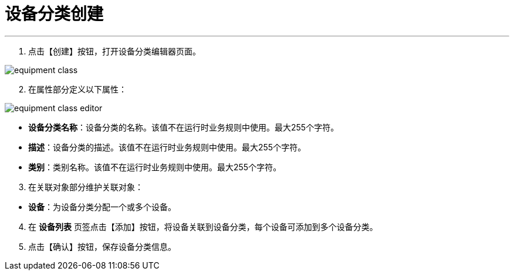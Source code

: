 = 设备分类创建


---

. 点击【创建】按钮，打开设备分类编辑器页面。

image::equipment-class.png[align="center"]

[start=2]
. 在属性部分定义以下属性：

image::equipment-class-editor.png[align="center"]

* *设备分类名称*：设备分类的名称。该值不在运行时业务规则中使用。最大255个字符。
* *描述*：设备分类的描述。该值不在运行时业务规则中使用。最大255个字符。
* *类别*：类别名称。该值不在运行时业务规则中使用。最大255个字符。


[start=3]
. 在关联对象部分维护关联对象：

[[configsets-create]]
* *设备*：为设备分类分配一个或多个设备。

[start=4]
. 在 *`设备列表`* 页签点击【添加】按钮，将设备关联到设备分类，每个设备可添加到多个设备分类。


. 点击【确认】按钮，保存设备分类信息。